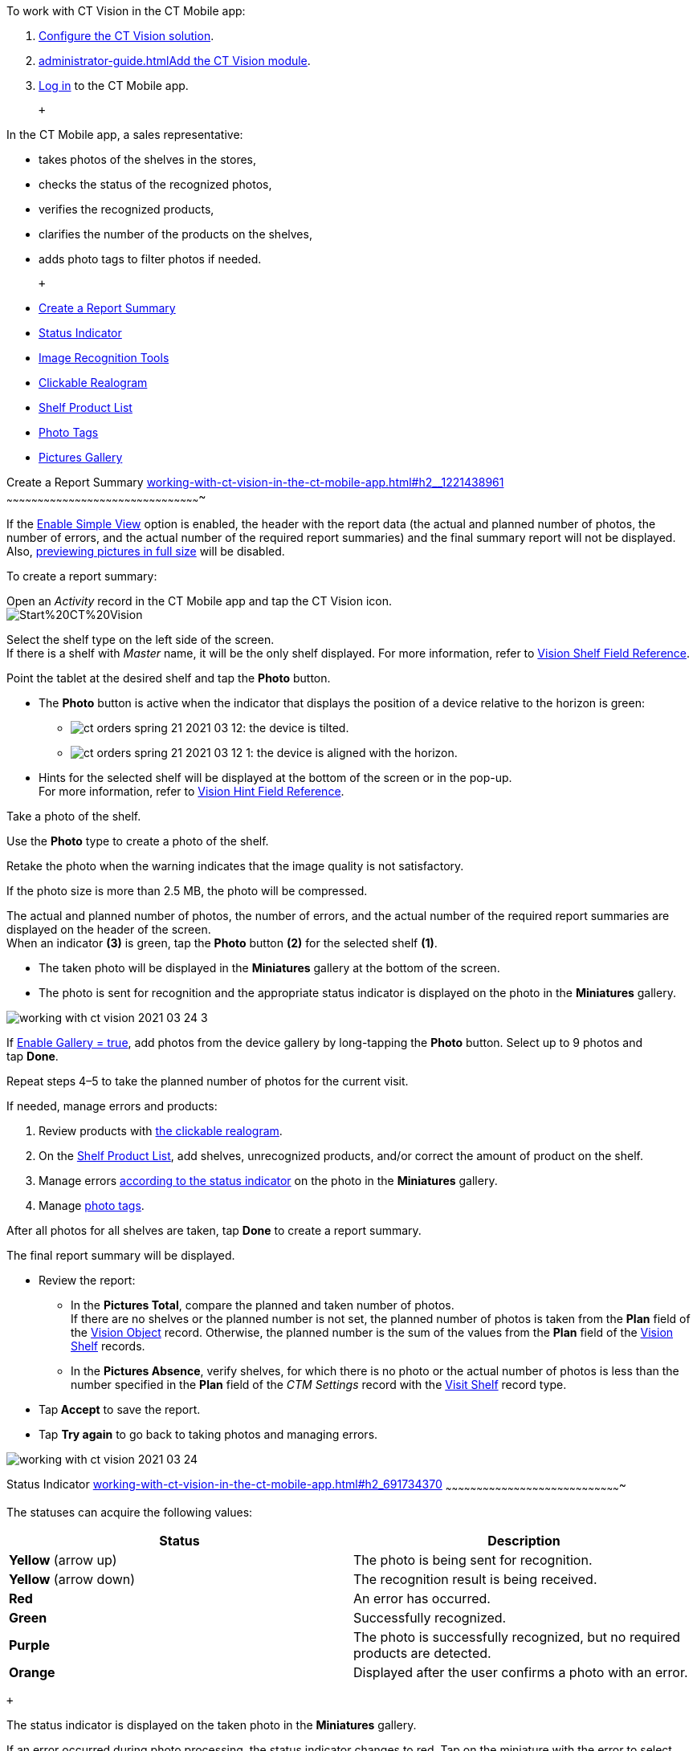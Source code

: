 To work with CT Vision in the CT Mobile app:

1.  link:getting-started.html[Configure the CT Vision solution].
2.  link:administrator-guide.html[]link:configuring-ct-mobile-for-work-with-ct-vision.html[Add
the CT Vision module].
3.  https://help.customertimes.com/articles/ct-mobile-ios-en/logging-in[Log
in] to the CT Mobile app.

 +

In the CT Mobile app, a sales representative:

* takes photos of the shelves in the stores,
* checks the status of the recognized photos,
* verifies the recognized products,
* clarifies the number of the products on the shelves,
* adds photo tags to filter photos if needed.

 +

* link:working-with-ct-vision-in-the-ct-mobile-app.html#h2__1221438961[Create
a Report Summary]
* link:working-with-ct-vision-in-the-ct-mobile-app.html#h2_691734370[Status
Indicator]
* link:working-with-ct-vision-in-the-ct-mobile-app.html#h2__1442951234[Image
Recognition Tools]
* link:working-with-ct-vision-in-the-ct-mobile-app.html#h3_2072273480[Clickable
Realogram]
* link:working-with-ct-vision-in-the-ct-mobile-app.html#h3_1017582017[Shelf
Product List]
* link:working-with-ct-vision-in-the-ct-mobile-app.html#h2_491461789[Photo
Tags]
* link:working-with-ct-vision-in-the-ct-mobile-app.html#h2_566778463[Pictures
Gallery]

[[h2__1221438961]]
Create a Report Summary
link:working-with-ct-vision-in-the-ct-mobile-app.html#h2__1221438961[]
~~~~~~~~~~~~~~~~~~~~~~~~~~~~~~~~~~~~~~~~~~~~~~~~~~~~~~~~~~~~~~~~~~~~~~~~~~~~~~~~~~~~~~~~~~~~~~

If the link:vision-visit-field-reference.html[Enable Simple View] option
is enabled, the header with the report data (the actual and planned
number of photos, the number of errors, and the actual number of the
required report summaries) and the final summary report will not be
displayed. Also,
link:working-with-ct-vision-in-the-ct-mobile-app.html#h2_566778463[previewing
pictures in full size] will be disabled.

To create a report summary:

Open an _Activity_ record in the CT Mobile app and tap the CT Vision
icon. +
image:Start%20CT%20Vision.png[] +

Select the shelf type on the left side of the screen. +
If there is a shelf with _Master_ name, it will be the only shelf
displayed. For more information, refer to
link:vision-shelf-field-reference.html[Vision Shelf Field Reference].

Point the tablet at the desired shelf and tap the *Photo* button.

* The *Photo* button is active when the indicator that displays the
position of a device relative to the horizon is green:
** image:ct-orders-spring-21-2021-03-12.png[]: the
device is tilted.
** image:ct-orders-spring-21-2021-03-12-1.png[]:
the device is aligned with the horizon. +
* Hints for the selected shelf will be displayed at the bottom of the
screen or in the pop-up. +
For more information, refer to
link:vision-hint-field-reference.html[Vision Hint Field Reference].

Take a photo of the shelf.

Use the *Photo* type to create a photo of the shelf.

Retake the photo when the warning indicates that the image quality is
not satisfactory.

If the photo size is more than 2.5 MB, the photo will be compressed.

The actual and planned number of photos, the number of errors, and the
actual number of the required report summaries are displayed on the
header of the screen. +
When an indicator *(3)* is green, tap the *Photo* button *(2)* for the
selected shelf *(1)*. 

* The taken photo will be displayed in the *Miniatures* gallery at the
bottom of the screen.
* The photo is sent for recognition and the appropriate status indicator
is displayed on the photo in the *Miniatures* gallery.

image:working-with-ct-vision-2021-03-24-3.png[] +

If link:vision-visit-field-reference.html[Enable Gallery = true], add
photos from the device gallery by long-tapping the *Photo* button.
Select up to 9 photos and tap *Done*.

Repeat steps 4–5 to take the planned number of photos for the current
visit.

If needed, manage errors and products:

1.  Review products
with link:working-with-ct-vision-in-the-ct-mobile-app.html#h2_2072273480[the
clickable realogram].
2.  On
the link:working-with-ct-vision-in-the-ct-mobile-app.html#h2_1017582017[Shelf
Product List], add shelves, unrecognized products, and/or correct the
amount of product on the shelf.
3.  Manage
errors link:working-with-ct-vision-in-the-ct-mobile-app.html#h2_691734370[according
to the status indicator] on the photo in the *Miniatures* gallery.
4.  Manage link:working-with-ct-vision-in-the-ct-mobile-app.html#h2_491461789[photo
tags].

After all photos for all shelves are taken, tap *Done* to create a
report summary.

The final report summary will be displayed.

* Review the report:
** In the *Pictures Total*, compare the planned and taken number of
photos. +
If there are no shelves or the planned number is not set, the planned
number of photos is taken from the *Plan* field of the
https://help.customertimes.com/smart/project-ct-vision-lite-en/vision-object-field-reference[Vision
Object] record. Otherwise, the planned number is the sum of the values
from the *Plan* field
of the https://help.customertimes.com/smart/project-ct-vision-lite-en/vision-shelf-field-reference-2-9[Vision
Shelf] records.
** In the *Pictures Absence*, verify shelves, for which there is no
photo or the actual number of photos is less than the number specified
in the *Plan* field of the _CTM Settings_ record with
the link:vision-shelf-field-reference.html[Visit Shelf] record type.
* Tap** Accept** to save the report.
* Tap *Try again* to go back to taking photos and managing errors.

image:working-with-ct-vision-2021-03-24.jpg[]

[[h2_691734370]]
Status Indicator
link:working-with-ct-vision-in-the-ct-mobile-app.html#h2_691734370[]
~~~~~~~~~~~~~~~~~~~~~~~~~~~~~~~~~~~~~~~~~~~~~~~~~~~~~~~~~~~~~~~~~~~~~~~~~~~~~~~~~~~~~

The statuses can acquire the following values: +

[width="100%",cols="50%,50%",]
|=======================================================================
|*Status* + |*Description*

|*Yellow* (arrow up) + |The photo is being sent for recognition.

|*Yellow* (arrow down) |The recognition result is being received.

|*Red* |An error has occurred.

|*Green* |Successfully recognized.

|*Purple* + |The photo is successfully recognized, but no required
products are detected. +

|*Orange* + |Displayed after the user confirms a photo with an error. +
|=======================================================================

 +

The status indicator is displayed on the taken photo in
the *Miniatures* gallery.

If an error occurred during photo processing, the status indicator
changes to red. Tap on the miniature with the error to select further
action:

* Tap *Confirm* to confirm the photo with an error.
* Tap *Retake* to delete the taken photo with an error and make a new
photo.
* Tap *Delete* to remove the taken photo. If the first photo has been
deleted, the camera opens. Otherwise, the previous photo opens. +
The photo will be deleted if the device has access to the Internet, as
the photo is physically on the server.

image:working-with-ct-vision-2021-03-24-2.png[]

[[h2__1442951234]]
Image Recognition Tools
link:working-with-ct-vision-in-the-ct-mobile-app.html#h2__1442951234[]
~~~~~~~~~~~~~~~~~~~~~~~~~~~~~~~~~~~~~~~~~~~~~~~~~~~~~~~~~~~~~~~~~~~~~~~~~~~~~~~~~~~~~~~~~~~~~~

Review the taken photos and clarify the details of the recognized
products.

 +

Tap the desired photo in the *Miniatures* gallery to open it.

[[h3_2072273480]]
Clickable Realogram
link:working-with-ct-vision-in-the-ct-mobile-app.html#h3_2072273480[]
^^^^^^^^^^^^^^^^^^^^^^^^^^^^^^^^^^^^^^^^^^^^^^^^^^^^^^^^^^^^^^^^^^^^^^^^^^^^^^^^^^^^^^^^^

To view the clickable realogram:

1.  Tap
the image:ct-orders-spring-21-2021-03-12-4.png[] icon *(1)* on
the photo to turn on the clickable realogram.
* each shelf will be highlighted with a specific color, and the
recognized products will be highlighted with the frame of another
specific color.
* link:vision-info-field-reference.html[If specified], tap the
recognized product to see the
details. link:product-image-field-reference.html[The product
previews] are loaded from the CT Vision server. +
image:Recognized%20Product%20at%20Clickable%20Realogram.png[] +
* tap
the image:ct-orders-spring-21-2021-03-12-3.png[] icon *(2)* to
delete a photo.
* tap
the image:working-with-ct-vision-2021-03-24-1.png[] icon *(3)* to
go back to taking photo mode.
* tap *Done (4)* to open the Report Summary.

image:working-with-ct-vision-2021-03-24-2.jpg[]

[[h3_1017582017]]
Shelf Product List
link:working-with-ct-vision-in-the-ct-mobile-app.html#h3_1017582017[]
^^^^^^^^^^^^^^^^^^^^^^^^^^^^^^^^^^^^^^^^^^^^^^^^^^^^^^^^^^^^^^^^^^^^^^^^^^^^^^^^^^^^^^^^

To view the Shelf Product list:

1.  Tap
the image:Shelf%20Product%20List%20Button.png[] button.
2.  Review products on the shelves on the *Shelf Product List* screen: +
To set up fields to display, refer
to link:vision-product-list-field-reference.html[Vision Product List
Field Reference].  
1.  In the *Product Info* column, tap the shelf name to expand the shelf
and review products.
2.  Tap the *Plus* button next to the desired shelf to add the
unrecognized product. The product will be highlighted with a red
color. +
image:Shelf%20Product%20List%20Add%20Product.png[] +
3.  In the *Facing* column, change the number of the desired product, if
necessary. The updated number will be highlighted in red color.
4.  The *Shelf Share* and *Length* parameters are calculated per shelf,
not per each product. +
image:Shelf%20Product%20List.png[]
3.  Tap *Save*.

[[h2_491461789]]
Photo Tags
link:working-with-ct-vision-in-the-ct-mobile-app.html#h2_491461789[]
^^^^^^^^^^^^^^^^^^^^^^^^^^^^^^^^^^^^^^^^^^^^^^^^^^^^^^^^^^^^^^^^^^^^^^^^^^^^^^^

To enable photo tags for the CT Mobile application, add the *Tag*
offline object in the
https://help.customertimes.com/smart/project-ct-mobile-en/ct-mobile-control-panel-offline-objects[CT
Mobile Control
Panel]/https://help.customertimes.com/smart/project-ct-mobile-en/ct-mobile-control-panel-offline-objects-new[CT
Mobile Control Panel 2.0].

If enabled, add a photo tag to the desired photos.

1.  Tap a photo in the *Miniatures* gallery.
2.  Click on the photo tag icon on the selected photo.
3.  In the pop-up, tap to select tags
from link:specifying-product-objects-and-fields.html#h2_553985630[the
list of available tags] to add them to a photo. +
image:Tags%2001.png[]
4.  Click image:working-with-ct-vision-2021-03-24-1.png[] *(3)* to
go back to taking photos.

The tag is added. In the *Miniatures* gallery, the photo tag icon is
displayed on the photo.

image:Tags%2002.png[]

[[h2__1267691643]]

[[h2_566778463]]
Pictures Gallery
link:working-with-ct-vision-in-the-ct-mobile-app.html#h2_566778463[]
~~~~~~~~~~~~~~~~~~~~~~~~~~~~~~~~~~~~~~~~~~~~~~~~~~~~~~~~~~~~~~~~~~~~~~~~~~~~~~~~~~~~~

link:configuring-ct-mobile-for-work-with-ct-vision.html#h2__521416285[Add
the Pictures gallery] to the _Account_ mobile layout to view photos that
you have taken. +
The gallery is displayed when at least one photo is taken.

* In the case of many photos, scroll them horizontally.
* Filter photos by dates and tags.
* Tap the photo to open the gallery and view photos in a full size. This
feature is disabled if the link:vision-visit-field-reference.html[Enable
Simple View] option is turned on. +
* While viewing photos in a full size, tap
the image:fullsize-photo-tag-icon.png[]
icon to see the photo tags. +
Photo tags are displayed according to their object and/or its record
type. For example, if a photo was created on the Account object, you
will see only photo tags that are also created for the Account object.
Or, if a photo was created on the _Customer_ record type of the Account
object, you will see only photo tags that are also created for the
_Customer_ record type. 

image:ctvision-ios-accounts-pictures-filter.png[]
